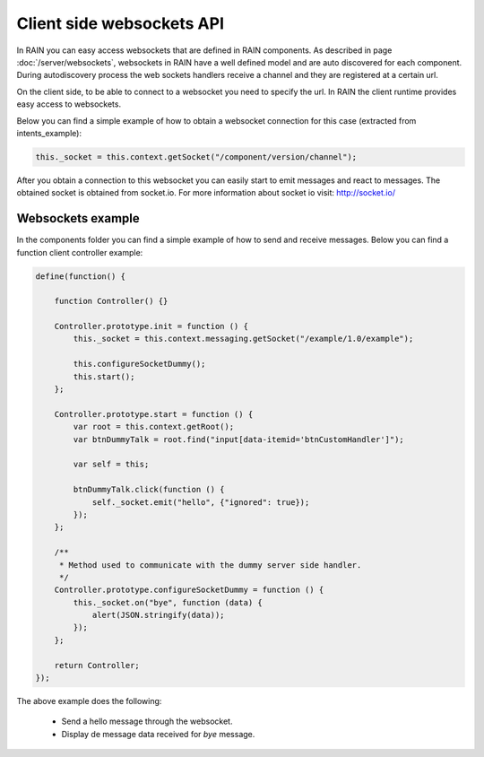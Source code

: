 ==========================
Client side websockets API
==========================

In RAIN you can easy access websockets that are defined in RAIN components. As described
in page :doc:`/server/websockets`, websockets in RAIN have a well defined model and are
auto discovered for each component. During autodiscovery process the web sockets handlers
receive a channel and they are registered at a certain url.

On the client side, to be able to connect to a websocket you need to specify the url. In
RAIN the client runtime provides easy access to websockets.

Below you can find a simple example of how to obtain a websocket connection for this case
(extracted from intents_example):

.. code-block:: javascript

   this._socket = this.context.getSocket("/component/version/channel");

After you obtain a connection to this websocket you can easily start to emit messages and
react to messages. The obtained socket is obtained from socket.io. For more information
about socket io visit: http://socket.io/

------------------
Websockets example
------------------

In the components folder you can find a simple example of how to send and receive messages.
Below you can find a function client controller example:

.. code-block:: javascript

    define(function() {

        function Controller() {}

        Controller.prototype.init = function () {
            this._socket = this.context.messaging.getSocket("/example/1.0/example");

            this.configureSocketDummy();
            this.start();
        };

        Controller.prototype.start = function () {
            var root = this.context.getRoot();
            var btnDummyTalk = root.find("input[data-itemid='btnCustomHandler']");

            var self = this;

            btnDummyTalk.click(function () {
                self._socket.emit("hello", {"ignored": true});
            });
        };

        /**
         * Method used to communicate with the dummy server side handler.
         */
        Controller.prototype.configureSocketDummy = function () {
            this._socket.on("bye", function (data) {
                alert(JSON.stringify(data));
            });
        };

        return Controller;
    });

The above example does the following:

   + Send a hello message through the websocket.
   + Display de message data received for *bye* message.

